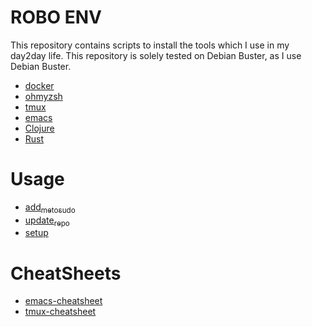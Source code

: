 * ROBO ENV

This repository contains scripts to install the tools which I use in my day2day life.
This repository is solely tested on Debian Buster, as I use Debian Buster.

  -  [[https://www.docker.com][docker]]
  -  [[https://ohmyz.sh][ohmyzsh]]
  -  [[https://github.com/tmux/tmux][tmux]]
  -  [[https://www.gnu.org/software/emacs/][emacs]]
  -  [[https://clojure.org][Clojure]]
  -  [[https://rust-lang.org][Rust]]

* Usage


  - [[https://raw.githubusercontent.com/abhishekamralkar/robo-env/master/add_me_to_sudoers.sh][add_me_to_sudo]]
  - [[https://raw.githubusercontent.com/abhishekamralkar/robo-env/master/update_repo.sh][update_repo]]
  - [[https://raw.githubusercontent.com/abhishekamralkar/robo-env/master/setup.sh][setup]]

* CheatSheets

  - [[https://github.com/abhishekamralkar/robo-env/blob/master/cheatsheets/emacs][emacs-cheatsheet]]
  - [[https://github.com/abhishekamralkar/robo-env/blob/master/cheatsheets/tmux][tmux-cheatsheet]]
